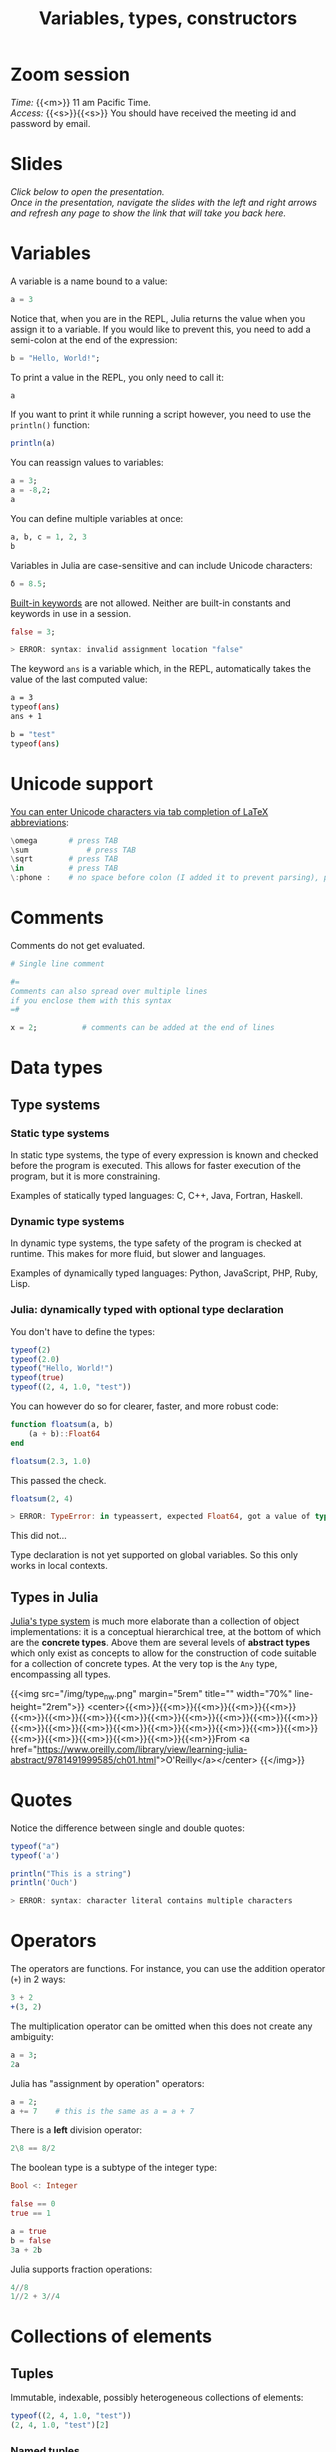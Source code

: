#+title: Variables, types, constructors
#+description: Zoom
#+colordes: #e86e0a
#+slug: 07_jl_var_type_cons
#+weight: 7

#+OPTIONS: toc:nil

* Zoom session

#+BEGIN_def
/Time:/ {{<m>}} 11 am Pacific Time. \\
/Access:/ {{<s>}}{{<s>}} You should have received the meeting id and password by email.
#+END_def

* Slides

/Click below to open the presentation.\\
Once in the presentation, navigate the slides with the left and right arrows and refresh any page to show the link that will take you back here./

#+BEGIN_export html
<a href="https://westgrid-slides.netlify.app/jl_var_type_con/#/"><p align="center"><img src="/img/var_type_con.png" title="" width="100%" style="border-style: solid; border-width: 1.5px 1.5px 0 2px; border-color: black"/></p></a>
#+END_export

* Variables

A variable is a name bound to a value:

#+BEGIN_src julia
a = 3
#+END_src

Notice that, when you are in the REPL, Julia returns the value when you assign it to a variable. If you would like to prevent this, you need to add a semi-colon at the end of the expression:

#+BEGIN_src julia
b = "Hello, World!";
#+END_src

To print a value in the REPL, you only need to call it:

#+BEGIN_src julia
a
#+END_src

If you want to print it while running a script however, you need to use the ~println()~ function:

#+BEGIN_src julia
println(a)
#+END_src

You can reassign values to variables:

#+BEGIN_src julia
a = 3;
a = -8,2;
a
#+END_src

You can define multiple variables at once:

#+BEGIN_src julia
a, b, c = 1, 2, 3
b
#+END_src

Variables in Julia are case-sensitive and can include Unicode characters:

#+BEGIN_src julia
δ = 8.5;
#+END_src

[[https://docs.julialang.org/en/v1/base/base/#Keywords][Built-in keywords]] are not allowed. Neither are built-in constants and keywords in use in a session.

#+BEGIN_src julia
false = 3;

> ERROR: syntax: invalid assignment location "false"
#+END_src

The keyword ~ans~ is a variable which, in the REPL, automatically takes the value of the last computed value:

#+BEGIN_src sh
a = 3
typeof(ans)
ans + 1

b = "test"
typeof(ans)
#+END_src

* Unicode support

[[https://docs.julialang.org/en/v1/manual/unicode-input/][You can enter Unicode characters via tab completion of LaTeX abbreviations]]:

#+BEGIN_src julia
\omega		 # press TAB
\sum             # press TAB
\sqrt	     # press TAB
\in          # press TAB
\:phone :    # no space before colon (I added it to prevent parsing), press TAB
#+END_src

* Comments

Comments do not get evaluated.

#+BEGIN_src julia
# Single line comment

#=
Comments can also spread over multiple lines
if you enclose them with this syntax
=#

x = 2;          # comments can be added at the end of lines
#+END_src

* Data types

** Type systems

*** Static type systems

In static type systems, the type of every expression is known and checked before the program is executed. This allows for faster execution of the program, but it is more constraining.

#+BEGIN_note
Examples of statically typed languages: C, C++, Java, Fortran, Haskell.
#+END_note

*** Dynamic type systems

In dynamic type systems, the type safety of the program is checked at runtime. This makes for more fluid, but slower and languages.

#+BEGIN_note
Examples of dynamically typed languages: Python, JavaScript, PHP, Ruby, Lisp.
#+END_note

*** Julia: dynamically typed with optional type declaration

You don't have to define the types:

#+BEGIN_src julia
typeof(2)
typeof(2.0)
typeof("Hello, World!")
typeof(true)
typeof((2, 4, 1.0, "test"))
#+END_src

You can however do so for clearer, faster, and more robust code:

#+BEGIN_src julia
function floatsum(a, b)
    (a + b)::Float64
end

floatsum(2.3, 1.0)
#+END_src

This passed the check.

#+BEGIN_src julia
floatsum(2, 4)

> ERROR: TypeError: in typeassert, expected Float64, got a value of type Int64
#+END_src

This did not...

#+BEGIN_note
Type declaration is not yet supported on global variables. So this only works in local contexts.
#+END_note

** Types in Julia

[[https://docs.julialang.org/en/v1/manual/types/][Julia's type system]] is much more elaborate than a collection of object implementations: it is a conceptual hierarchical tree, at the bottom of which are the *concrete types*. Above them are several levels of *abstract types* which only exist as concepts to allow for the construction of code suitable for a collection of concrete types. At the very top is the ~Any~ type, encompassing all types.

{{<img src="/img/type_nw.png" margin="5rem" title="" width="70%" line-height="2rem">}}
<center>{{<m>}}{{<m>}}{{<m>}}{{<m>}}{{<m>}}{{<m>}}{{<m>}}{{<m>}}{{<m>}}{{<m>}}{{<m>}}{{<m>}}{{<m>}}{{<m>}}{{<m>}}{{<m>}}{{<m>}}{{<m>}}{{<m>}}{{<m>}}{{<m>}}{{<m>}}{{<m>}}{{<m>}}{{<m>}}{{<m>}}{{<m>}}{{<m>}}{{<m>}}From <a href="https://www.oreilly.com/library/view/learning-julia-abstract/9781491999585/ch01.html">O'Reilly</a></center>
{{</img>}}

* Quotes

Notice the difference between single and double quotes:

#+BEGIN_src julia
typeof("a")
typeof('a')

println("This is a string")
println('Ouch')

> ERROR: syntax: character literal contains multiple characters
#+END_src

* Operators

The operators are functions. For instance, you can use the addition operator (~+~) in 2 ways:

#+BEGIN_src julia
3 + 2
+(3, 2)
#+END_src

The multiplication operator can be omitted when this does not create any ambiguity:

#+BEGIN_src julia
a = 3;
2a
#+END_src

Julia has "assignment by operation" operators:

#+BEGIN_src julia
a = 2;
a += 7    # this is the same as a = a + 7
#+END_src

There is a *left* division operator:

#+BEGIN_src julia
2\8 == 8/2
#+END_src

The boolean type is a subtype of the integer type:

#+BEGIN_src julia
Bool <: Integer

false == 0
true == 1

a = true
b = false
3a + 2b
#+END_src

Julia supports fraction operations:

#+BEGIN_src julia
4//8
1//2 + 3//4
#+END_src

* Collections of elements

** Tuples

Immutable, indexable, possibly heterogeneous collections of elements:

#+BEGIN_src julia
typeof((2, 4, 1.0, "test"))
(2, 4, 1.0, "test")[2]
#+END_src

*** Named tuples

Tuples can have named components:

#+BEGIN_src julia
typeof((a=2, b=4, c=1.0, d="test"))

x = (a=2, b=4, c=1.0, d="test");
x[4] == x.d
#+END_src

** Dictionaries

Similarly to Python, Julia has dictionaries: associative collections of key/value pairs:

#+BEGIN_src julia
Dict("a"=>1, "b"=>2, "c"=>3)
#+END_src

** Arrays

Arrays are mutable, indexable, homogeneous collections of elements.

*** One dimension

Unidimensional arrays of one element:

#+BEGIN_src julia
[3]
[3.4]
["Hello, World!"]
#+END_src

Unidimensional arrays of multiple elements:

#+BEGIN_src julia
[3, 4]
#+END_src

Arrays are homogeneous collections, but look how Julia's abstract types make the following array possible:

#+BEGIN_src julia
[3, "hello"]
#+END_src

These 4 syntaxes are equivalent:

#+BEGIN_src julia
[2
4
8]
[2; 4; 8]
vcat(2, 4, 8)
cat(2, 4, 8, dims=1)
#+END_src

*** Two dimensions

#+BEGIN_src julia
[3 4]
[[1, 3] [1, 2]]
#+END_src

These 3 syntaxes are equivalent:

#+BEGIN_src julia
[2 4 8]
hcat(2, 4, 8)
cat(2, 4, 8, dims=2)
#+END_src

*** Syntax subtleties

Elements separated by semi-colons or end of line get expanded vertically. Those separated by commas do not get expanded. Elements separated by spaces or tabs get expanded horizontally.

{{<exsimplec>}}
Compare the outputs of the following:
{{</exsimplec>}}

#+BEGIN_src julia
[1:2; 3:4]

[1:2
 3:4]

[1:2, 3:4]

[1:2 3:4]
#+END_src

*** Initializing arrays

Here are a few of the functions initializing arrays:

#+BEGIN_src julia
rand(2, 3, 4)
rand(Int64, 2, 3, 4)
zeros(Int64, 2, 5)
ones(2, 5)
reshape([1, 2, 4, 2], (2, 2))
fill("test", (2, 2))
#+END_src

*** Comprehensions

Julia has comprehensions similar to Python:

#+BEGIN_src julia
[ 3i + j for i=1:10, j=3 ]
#+END_src

*** Indexing

As in other mathematically oriented languages such as R, Julia starts indexing at ~1~. \\
Indexing is done with square brackets:

#+BEGIN_src julia
a = [1 2; 3 4]
a[1, 1]
a[1, :]
a[:, 1]
#+END_src

{{<exsimplec>}}
Index the element on the 3<sup>rd</sup> row and 2<sup>nd</sup> column of {{<c>}}b{{</c>}}:
{{</exsimplec>}}

#+BEGIN_src julia
b = ["wrong" "wrong" "wrong"; "wrong" "wrong" "wrong"; "wrong" "you got it" "wrong"]
#+END_src

As in Python, by default, arrays are passed by sharing:

#+BEGIN_src julia
a = [1, 2, 3];
a[1] = 0;
a
#+END_src

This prevents the unwanted copying of arrays.

* Functions

** Function definition

There are 2 ways to define a new function:

*** Long form

#+BEGIN_src julia
function <name>(<arguments>)
    <body>
end
#+END_src

#+BEGIN_ex
Example:
#+END_ex

#+BEGIN_src julia
function hello()
    println("Hello")
end
#+END_src

*** Assignment form

#+BEGIN_src julia
<name>(<arguments>) = <body>
#+END_src

#+BEGIN_ex
Example:
#+END_ex

#+BEGIN_src julia
hello() = println("Hello")
#+END_src

The function ~hello~ defined with this compact syntax is exactly the same as the one we defined above with the longer syntax.

** Calling functions

You call a function by running it followed by parentheses:

#+BEGIN_src julia
hello()
#+END_src

** Arguments

Our function ~hello~ does not accept any argument:

#+BEGIN_src julia
hello("Paul")

> ERROR: MethodError: no method matching hello(::String)
#+END_src

To define a function which accepts arguments, we need to add them in the function definition.

So maybe we could do this?

#+BEGIN_src julia
function hello(name)
    println("Hello name")
end

hello("Paul")
#+END_src

Oops. Not quite... This function works but does not give the result we wanted.

Here, we need to use [[https://en.wikipedia.org/wiki/String_interpolation][string interpolation]] with the ~$~ character:

#+BEGIN_src julia
function hello(name)
    println("Hello $name")
end

hello("Paul")
#+END_src

We can also set default argument values: if no arguments are given, the function is evaluated with the defaults.

#+BEGIN_src julia
function hello(name = "you")
    println("Hello $name")
end

hello("Paul")
hello()
#+END_src

#+BEGIN_note
Here is another example:
#+END_note

#+BEGIN_src python
function addTwo(a)
      a + 2
  end

addTwo(3)

# This can be written in a terse format with:
addtwo = a -> a + 2

# With default argument:
function addSomethingOrTwo(a, b = 2)
      a + b
  end

addSomethingOrTwo(3)
addSomethingOrTwo(3, 4)
#+END_src

** Returning the result

The value of the last expression is automatically returned, so ~return~ is unnecessary unless you want to return something else.

Look at these 5 functions:

#+BEGIN_src julia
function test1(x, y)
    x + y
end

function test2(x, y)
    return x + y
end

function test3(x, y)
    x * y
end

function test4(x, y)
    x * y
    x + y
end

function test5(x, y)
    return x * y
    x + y
end
#+END_src

{{<exsimplec>}}
Now, without running the code, try to guess the results of:
{{</exsimplec>}}

#+BEGIN_src julia
test1(1, 2)
test2(1, 2)
test3(1, 2)
test4(1, 2)
test5(1, 2)
#+END_src

Then run these expressions to see whether you got it right.

** Anonymous functions

Anonymous functions are functions which aren't given a name:

#+BEGIN_src julia
function (<arguments>)
    <body>
end
#+END_src

And in compact form:

#+BEGIN_src julia
<arguments> -> <body>
#+END_src

#+BEGIN_ex
Example:
#+END_ex

#+BEGIN_src julia
function (name)
    println("Hello $name")
end
#+END_src

#+BEGIN_ex
Compact form:
#+END_ex

#+BEGIN_src julia
name -> println("Hello $name")
#+END_src

*** When would you want to use anonymous functions?

This is very useful for functional programming (when you apply a function—for instance ~map~ —to other functions to apply them in a vectorized manner which avoids repetitions).

#+BEGIN_ex
Example:
#+END_ex

#+BEGIN_src julia
map(name -> println("Hello $name"), ["Paul", "Lucie", "Sophie"]);
#+END_src

** Pipes

The Julia pipe looks like this: ~|>~. \\
It redirects the output of the expression on the left as the input of the expression on the right.

#+BEGIN_note
The following 2 expressions are thus equivalent:
#+END_note

#+BEGIN_src julia
println("Hello")
"Hello" |> println
#+END_src

#+BEGIN_note
Quick test:
#+END_note

#+BEGIN_src julia
sqrt(2) == 2 |> sqrt
#+END_src

** Function composition

This is done with the composition operator ~∘~ (in the REPL, type {{<b>}}\circ{{</b>}} then press {{<b>}}&lt;tab&gt;{{</b>}}).

The following 2 expressions are equivalent:

#+BEGIN_src julia
<function2>(<function1>(<arguments>))

(<function2> ∘ <function1>)(<arguments>)
#+END_src

#+BEGIN_ex
Example:
#+END_ex

#+BEGIN_src julia
exp(+(-3, 1))

(exp ∘ +)(-3, 1)
#+END_src

{{<exsimplec>}}
Try to write the same expression in another 2 different ways.
{{</exsimplec>}}

** function!()

~!~ used after a function name indicates that the function modifies its argument(s).

#+BEGIN_ex
Example:
#+END_ex

#+BEGIN_src julia
a = [-2, 3, -5]

sort(a)
a

sort!(a)
a
#+END_src

** Broadcasting

To apply a function to each element of a collection rather than to the collection as a whole, Julia uses broadcasting.

#+BEGIN_src julia
a = [-3, 2, -5]
abs(a)

> ERROR: MethodError: no method matching abs(::Array{Int64,1})
#+END_src

This doesn't work because the function ~abs~ only applies to single elements.

By broadcasting ~abs~, you apply it to each element of ~a~:

#+BEGIN_src julia
broadcast(abs, a)
#+END_src

The dot notation is equivalent:

#+BEGIN_src julia
abs.(a)
#+END_src

It can also be applied to the pipe, to unary and binary operators, etc.

#+BEGIN_src julia
a .|> abs
#+END_src

{{<exsimplec>}}
Try to understand the difference between the following 2 expressions:
{{</exsimplec>}}

#+BEGIN_src julia
abs.(a) == a .|> abs
abs.(a) .== a .|> abs
#+END_src

** Methods

Julia uses [[https://en.wikipedia.org/wiki/Multiple_dispatch][multiple dispatch]]: functions can have several methods. When that is the case, the method applied depends on the types of all the arguments passed to the function (rather than only the first argument as is common in other languages).

#+BEGIN_src julia
methods(+)
#+END_src

let's you see that ~+~ has 166 methods!

Methods can be added to existing functions.

{{<exsimplec>}}
Try to understand the following example:
{{</exsimplec>}}

#+BEGIN_src julia
abssum(x::Int64, y::Int64) = abs(x + y)
abssum(x::Float64, y::Float64) = abs(x + y)

abssum(2, 4)
abssum(2.0, 4.0)
abssum(2, 4.0)
#+END_src

* Control flow

** Conditional statements

*** if

#+BEGIN_src julia
if <predicate>
    <do if true>
end
#+END_src

/(If predicate evaluates to false, do nothing)./

#+BEGIN_ex
Example:
#+END_ex

#+BEGIN_src julia
function testsign(x)
    if x >= 0
        println("x is positive")
    end
end

testsign(3)
testsign(0)
testsign(-2)
#+END_src

Predicates can be built with many operators and functions.

#+BEGIN_ex
Examples of predicates:
#+END_ex

#+BEGIN_src julia
occursin("that", "this and that")
4 < 3
a != b
2 in 1:3
3 <= 4 && 4 > 5
3 <= 4 || 4 > 5
#+END_src

*** if else

#+BEGIN_src julia
if <predicate>
    <do if true>
else
    <do if false>
end
#+END_src

#+BEGIN_ex
Examples:
#+END_ex

#+BEGIN_src julia
function testsign(x)
    if x >= 0
        println("x is positive")
    else
        println("x is negative")
    end
end

testsign(3)
testsign(0)
testsign(-2)
#+END_src

#+BEGIN_src julia
a = 2
b = 2.0

if a == b
      println("It's true")
  else
      println("It's false")
  end

if a === b
      println("It's true")
  else
      println("It's false")
  end
#+END_src

This can be written in a terse format:

#+BEGIN_src julia
<predicate> ? <do if true> : <do if false>
#+END_src

#+BEGIN_ex
Example:
#+END_ex

#+BEGIN_src julia
a === b ? println("It's true") : println("It's false")
#+END_src

*** if elseif else

#+BEGIN_src julia
if <predicate1>
    <do if predicate1 true>
elseif <predicate2>
    <do if predicate1 false and predicate2 true>
else
    <do if predicate1 and predicate2 false>
end
#+END_src

#+BEGIN_ex
Example:
#+END_ex

#+BEGIN_src julia
function testsign(x)
    if x > 0
        println("x is positive")
    elseif x == 0
        println("x is zero")
    else
        println("x is negative")
    end
end

testsign(3)
testsign(0)
testsign(-2)
#+END_src

** Loops

~while~ and ~for~ loops follow a syntax similar to that of functions:

#+BEGIN_src julia
for name = ["Paul", "Lucie", "Sophie"]
    println("Hello $name")
end
#+END_src

#+BEGIN_src julia
for i = 1:3, j = 3:5
    println(i + j)
end
#+END_src

#+BEGIN_src julia
i = 0

while i <= 10
    println(i)
    global i += 1
end
#+END_src

* Macros

Macros are a form of [[https://en.wikipedia.org/wiki/Metaprogramming][metaprogramming]] (the ability of a program to transform itself while running).

They resemble functions and just like functions, they accept as input a tuple of arguments. Unlike functions which return a value however, macros return an expression which is executed when the code is parsed (rather than at runtime). They are thus executed /before/ the code is run.

Macro's names are preceded by ~@~ (e.g. ~@time~).

Julia comes with many macros and you can create your own with:

#+BEGIN_src julia
macro <name>()
    <body>
end
#+END_src

* Sourcing a file

~include()~ sources a Julia script:

#+BEGIN_src julia
include("/path/to/file.jl")
#+END_src

* Comments & questions
